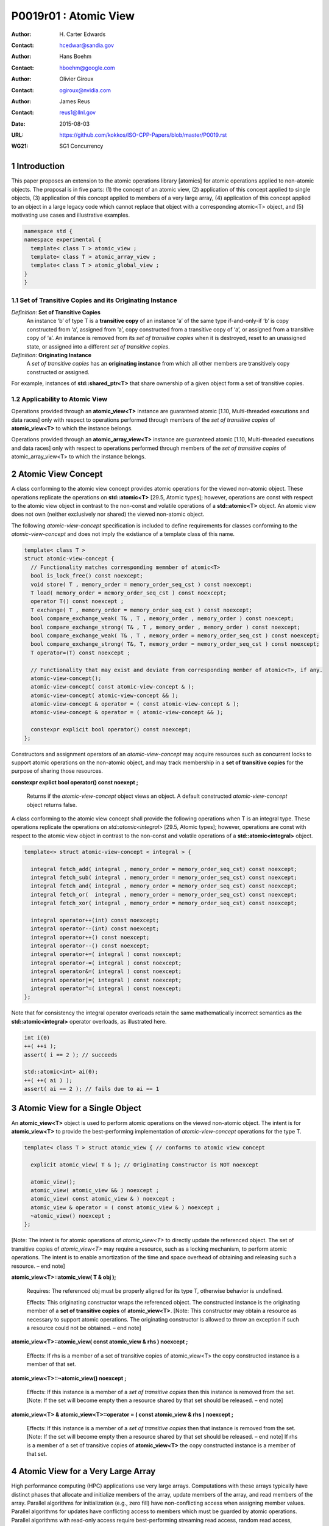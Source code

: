 ===================================================================
P0019r01 : Atomic View
===================================================================

:Author: H\. Carter Edwards
:Contact: hcedwar@sandia.gov
:Author: Hans Boehm
:Contact: hboehm@google.com
:Author: Olivier Giroux
:Contact: ogiroux@nvidia.com
:Author: James Reus
:Contact: reus1@llnl.gov
:Date: 2015-08-03
:URL: https://github.com/kokkos/ISO-CPP-Papers/blob/master/P0019.rst
:WG21: SG1 Concurrency

.. sectnum::

----------------------------------------
Introduction
----------------------------------------

This paper proposes an extension to the atomic operations library [atomics]
for atomic operations applied to non-atomic objects.
The proposal is in five parts:
(1) the concept of an atomic view,
(2) application of this concept applied to single objects,
(3) application of this concept applied to members of a very large array,
(4) application of this concept applied to an object in a large
legacy code which cannot replace that object with a corresponding atomic<T> object,
and
(5) motivating use cases and illustrative examples.

.. code-block:: c++

  namespace std {
  namespace experimental {
    template< class T > atomic_view ;
    template< class T > atomic_array_view ;
    template< class T > atomic_global_view ;
  }
  }

..


Set of Transitive Copies and its Originating Instance
------------------------------------------------------------

*Definition*: **Set of Transitive Copies**
  An instance ‘b’ of type T is a **transitive copy** of an instance ‘a’
  of the same type if-and-only-if ‘b’ is copy constructed from ‘a’,
  assigned from ‘a’, copy constructed from a transitive copy of ‘a’,
  or assigned from a transitive copy of ‘a’.
  An instance is removed from its *set of transitive copies* when it is destroyed,
  reset to an unassigned state, or assigned into a different *set of transitive copies*.

*Definition*: **Originating Instance**
  A *set of transitive copies* has an **originating instance**
  from which all other members are transitively copy constructed or assigned.

For example, instances of **std::shared_ptr<T>** that share ownership of a given object form a set of transitive copies.


Applicability to Atomic View
------------------------------------------------------------

Operations provided through an **atomic_view<T>** instance
are guaranteed atomic [1.10, Multi-threaded executions and data races]
only with respect to operations performed through members of
the *set of transitive copies* of **atomic_view<T>** to which the instance belongs.

Operations provided through an **atomic_array_view<T>** instance
are guaranteed atomic [1.10, Multi-threaded executions and data races]
only with respect to operations performed through members of
the *set of transitive copies* of atomic_array_view<T> to which the instance belongs.


-------------------------------------------
Atomic View Concept
-------------------------------------------

A class conforming to the atomic view concept
provides atomic operations for the viewed non-atomic object.
These operations replicate the operations on **std::atomic<T>** [29.5, Atomic types];
however, operations are const with respect to the atomic view object
in contrast to the non-const and volatile operations of a **std::atomic<T>** object.
An atomic view does not own (neither exclusively nor shared) the viewed non-atomic object.

The following *atomic-view-concept* specification is included to define requirements
for classes conforming to the *atomic-view-concept* and does not imply the existiance
of a template class of this name.

.. code-block:: c++

  template< class T >
  struct atomic-view-concept {
    // Functionality matches corresponding memmber of atomic<T>
    bool is_lock_free() const noexcept;
    void store( T , memory_order = memory_order_seq_cst ) const noexcept;
    T load( memory_order = memory_order_seq_cst ) const noexcept;
    operator T() const noexcept ;
    T exchange( T , memory_order = memory_order_seq_cst ) const noexcept;
    bool compare_exchange_weak( T& , T , memory_order , memory_order ) const noexcept;
    bool compare_exchange_strong( T& , T , memory_order , memory_order ) const noexcept;
    bool compare_exchange_weak( T& , T , memory_order = memory_order_seq_cst ) const noexcept;
    bool compare_exchange_strong( T&, T, memory_order = memory_order_seq_cst ) const noexcept;
    T operator=(T) const noexcept ;

    // Functionality that may exist and deviate from corresponding member of atomic<T>, if any.
    atomic-view-concept();
    atomic-view-concept( const atomic-view-concept & );
    atomic-view-concept( atomic-view-concept && );
    atomic-view-concept & operator = ( const atomic-view-concept & );
    atomic-view-concept & operator = ( atomic-view-concept && );

    constexpr explicit bool operator() const noexcept;
  };

..

Constructors and assignment operators of an *atomic-view-concept* may acquire resources
such as concurrent locks to support atomic operations on the non-atomic object, and
may track membership in a **set of transitive copies** for the purpose of
sharing those resources.


**constexpr explict bool operator() const noexept ;**

  Returns if the *atomic-view-concept* object views an object.
  A default constructed *atomic-view-concept* object returns false.


A class conforming to the atomic view concept shall provide the
following operations when T is an integral type.
These operations replicate the operations on *std::atomic<integral>* [29.5, Atomic types];
however, operations are const with respect to the atomic view object
in contrast to the non-const and volatile operations of a **std::atomic<integral>** object.  

.. code-block:: c++

  template<> struct atomic-view-concept < integral > {

    integral fetch_add( integral , memory_order = memory_order_seq_cst) const noexcept;
    integral fetch_sub( integral , memory_order = memory_order_seq_cst) const noexcept;
    integral fetch_and( integral , memory_order = memory_order_seq_cst) const noexcept;
    integral fetch_or(  integral , memory_order = memory_order_seq_cst) const noexcept;
    integral fetch_xor( integral , memory_order = memory_order_seq_cst) const noexcept;

    integral operator++(int) const noexcept;
    integral operator--(int) const noexcept;
    integral operator++() const noexcept;
    integral operator--() const noexcept;
    integral operator+=( integral ) const noexcept;
    integral operator-=( integral ) const noexcept;
    integral operator&=( integral ) const noexcept;
    integral operator|=( integral ) const noexcept;
    integral operator^=( integral ) const noexcept;
  };

..

Note that for consistency the integral operator overloads retain the
same mathematically incorrect semantics as the **std::atomic<integral>** operator overloads,
as illustrated here.

.. code-block:: c++

  int i(0)
  ++( ++i );
  assert( i == 2 ); // succeeds

  std::atomic<int> ai(0);
  ++( ++( ai ) );
  assert( ai == 2 ); // fails due to ai == 1

..


-------------------------------------------
Atomic View for a Single Object
-------------------------------------------

An **atomic_view<T>** object is used to perform
atomic operations on the viewed non-atomic object.
The intent is for **atomic_view<T>** to provide the
best-performing implementation of *atomic-view-concept* operations for the type T.  

.. code-block:: c++

  template< class T > struct atomic_view { // conforms to atomic view concept

    explicit atomic_view( T & ); // Originating Constructor is NOT noexcept

    atomic_view();
    atomic_view( atomic_view && ) noexcept ;
    atomic_view( const atomic_view & ) noexcept ;
    atomic_view & operator = ( const atomic_view & ) noexcept ;
    ~atomic_view() noexcept ;
  };

..

[Note: The intent is for atomic operations of
*atomic_view<T>* to directly update the referenced object.
The set of transitive copies of *atomic_view<T>*
may require a resource, such as a locking mechanism, to perform atomic operations.
The intent is to enable amortization of the time and space overhead of
obtaining and releasing such a resource.
– end note] 

**atomic_view<T>::atomic_view( T & obj );**

  Requires: The referenced obj must be properly aligned for its type T, otherwise behavior is undefined.

  Effects: This originating constructor wraps the referenced object.
  The constructed instance is the originating member of a
  **set of transitive copies** of **atomic_view<T>**.
  [Note: This constructor may obtain a resource as necessary to support atomic operations.
  The originating constructor is allowed to throw an exception if such a resource could not be obtained.
  – end note]

**atomic_view<T>::atomic_view( const atomic_view & rhs ) noexcept ;**

  Effects: If rhs is a member of a set of transitive copies of atomic_view<T> the copy constructed instance is a member of that set.

**atomic_view<T>::~atomic_view() noexcept ;**

  Effects: If this instance is a member of a *set of transitive copies*
  then this instance is removed from the set.
  [Note: If the set will become empty then a resource shared by that set should be released. – end note]

**atomic_view<T> & atomic_view<T>::operator = ( const atomic_view & rhs ) noexcept ;**

  Effects: If this instance is a member of a *set of transitive copies*
  then that instance is removed from the set.
  [Note: If the set will become empty then a resource shared by that set should be released. – end note]
  If rhs is a member of a set of transitive copies of **atomic_view<T>** the copy constructed instance is a member of that set.  


-------------------------------------------
Atomic View for a Very Large Array
-------------------------------------------

High performance computing (HPC) applications use very large arrays.
Computations with these arrays typically have distinct phases that
allocate and initialize members of the array,
update members of the array,
and read members of the array.
Parallel algorithms for initialization (e.g., zero fill)
have non-conflicting access when assigning member values.
Parallel algorithms for updates have conflicting access
to members which must be guarded by atomic operations.
Parallel algorithms with read-only access require best-performing
streaming read access, random read access, vectorization,
or other guaranteed non-conflicting HPC pattern.

An **atomic_array_view<T>** object is used to perform
atomic operations on the viewed non-atomic members of the array.
The intent is for **atomic_array_view<T>** to provide the
best-performing implementation of atomic-view-concept operations for the members of the array.  

.. code-block:: c++

  template< class T > struct atomic_array_view {

    bool is_lock_free() const noexcept ;

    // Returns true if the view wraps an array and member access is valid.
    explicit bool operator() const noexcept ;

    atomic_array_view( T * , size_t ); // Originating Constructor is NOT noexcept
    atomic_array_view() noexcept ;
    atomic_array_view( atomic_array_view && ) noexcept ;
    atomic_array_view( const atomic_array_view & ) noexcept ;
    atomic_array_view & operator = ( const atomic_array_view & ) noexcept ;
    ~atomic_array_view() noexcept ;

    size_t size() const noexcept ;

    typedef  implementation-defined-atomic-view-concept-type  reference ;

    reference operator[]( size_t ) const noexcept ;
  };

..

[Note: The intent is for atomic operations on members of 
**atomic_array_view<T>** to directly update the referenced member.
The *set of transitive copies* of **atomic_array_view<T>** may require resources,
such as locking mechanisms, to perform atomic operations.
The intent is to enable amortization of the time and space overhead
of obtaining and releasing such resources. – end note] 

**typedef** *implementation-defined-atomic-view-concept-type* **reference;**

  The **reference** type conforms to *atomic-view-concept* for type T.


**bool atomic_array_view<T>::is_lock_free() const noexcept ;**

  Effects: Returns whether atomic operations on members are lock free.

**atomic_array_view<T>::atomic_array_view( T * ptr , size_t N );**

  Requires: The array referenced by [ptr .. ptr+N-1] must be properly aligned for its type T, otherwise behavior is undefined.

  Effects: This *originating constructor* wraps the referenced array [ptr .. ptr+N-1].
  The constructed instance is the originating member of a *set of transitive copies*
  of atomic_array_view<T>.
  [Note: This constructor may obtain resources as necessary to support atomic operations.
  The originating constructor is allowed to throw an exception if such resources could not be obtained. – end note]

**atomic_array_view<T>::atomic_array_view( const atomic_array_view & rhs ) noexcept ;**

  Effects: If rhs is a member of a set of transitive copies of atomic_array_view<T> the copy constructed instance is a member of that set.

**atomic_array_view<T>::~atomic_array_view() noexcept ;**

  Effects: If this instance is a member of a set of transitive copies this instance is removed from the set. [Note: If the set will become empty then resources shared by that set should be released. – end note]

**atomic_array_view<T> & atomic_array_view<T>::operator = ( const atomic_array_view & rhs ) noexcept ;**

  Effects: If this instance is a member of a set of transitive copies that instance is removed from the set. [Note: If the set will become empty then resources shared by that set should be released. – end note]  If rhs is a member of a set of transitive copies of atomic_array_view<T> the copy constructed instance is a member of that set.  

**atomic_array_view<T>::reference  atomic_array_view<T>::operator[]( size_t i ) const noexcept ;**

  Requires: The index i must be in the range [0 .. N-1], otherwise behavior is undefined.

  Effects: Return an instance of **reference** type for the member object referenced by the input index i.
  [Note: The intent is for efficient generation of the returned instance with respect to obtaining a resource,
  such as a shared locking mechanism, that may be required to support atomic operations on the referenced member. – end note] 
 
------------------------------------------------------------
Atomic Global Views for a Single Non-atomic Object
------------------------------------------------------------

An **atomic_global_view<T>** object is used to perform
atomic operations on the globally accessible viewed non-atomic object.
The intent is for **atomic_global_view<T>** to provide the best-performing
implementation of *atomic-view-concept* operations for the type T.
All atomic operations on an instance of **atomic_global_view<T>**
are atomic with respect to any other instance that views the same
globally accessible object, as defined by equality of pointers to that object. 

[Note: Introducing concurrency within legacy codes may require
replacing operations on existing non-atomic objects with atomic operations.
Such replacement may not be able to introduce a set of transitive copies of atomic_view<T>. – end note]

.. code-block:: c++

  template< class T > struct atomic_global_view { // conforms to atomic view concept

    atomic_global_view( T & );  // Wrapping constructor is NOT noexcept
    atomic_global_view( const atomic_global_view & ) noexcept ;
    atomic_global_view( atomic_global_view && ) noexcept ;
    ~atomic_global_view() noexcept ;

    atomic_global_view() = delete ;
    atomic_global_view & operator = ( const atomic_concurrent__view & ) = delete ;
  };

..

[Note: The intent is for atomic operations of **atomic_global_view<T>** to directly update the referenced object. – end note] 

**atomic_global_view<T>::atomic_global_view( T & obj );**

  Requires: The referenced obj must be properly aligned for its type T, otherwise behavior is undefined.

  Effects: This wrapping constructor wraps the globally accessible referenced object.
  Atomic operations on this instance are atomic with respect to atomic operations
  on any **atomic_global_view<T>** instance that reference the same globally accessible object.
  [Note: This constructor may obtain a resource as necessary to support atomic operations.
  This constructor is allowed to throw an exception if such a resource could not be obtained. – end note]

**atomic_global_view<T>::atomic_global_view( const atomic_global_view & ) noexcept ;**

**atomic_global_view<T> & atomic_global_view<T>::operator = ( const atomic_global_view & ) noexcept ;**

  Effects: If rhs references a globally accessible object then this instance references the same object otherwise this instance does not reference a globally accessible object.

**atomic_global_view<T>::~atomic_global_view() noexcept ;**

  Effects: This instance does not reference a globally accessible object.


------------------------------------------------------------
Notes and Examples
------------------------------------------------------------

Atomic View
--------------------

All non-atomic accesses of the wrapped object that appear before
the wrapping constructor must happen before subsequent
atomic operations on the atomic_view.  For example:

.. code-block:: c++

  void foo( int & i ) {
    i = 42 ;
    atomic_view<int> ai(i);
    // Operations on ‘i’ must happen before operations on ‘ai’
    foreach( parallel_policy, 0, N, [=](){ ++ai ; } );
  }

..


Atomic Array View
--------------------

Under the HPC use case the member access operator,
proxy type constructor, or proxy type destructor
will be frequently invoked; therefore,
an implementation should trade off decreased overhead
in these operations versus increased overhead in the wrapper constructor and final destructor.

Usage Scenario for **atomic_array_view<T>**

a) A very large array of trivially copyable members is allocated.  
b) A parallel algorithm initializes members through non-conflicting assignments.  
c) The array is wrapped by an atomic_array_view<T>.  
d) One or more parallel algorithms update members of the array through atomic view operations.
e) The atomic_array_view<T> is destructed.
f) Parallel algorithms access array members through non-conflicting reads, writes, or updates.

Example:

.. code-block:: c++

  // atomic array view wrapper constructor:
  atomic_array_view<T> array( ptr , N );

  // atomic operation on a member:
  array[i].atomic-operation(...);

  // atomic operations through a temporary value 
  // within a concurrent function:
  atomic_array_view<T>::reference x = array[i];
  x.atomic-operation-a(...);
  x.atomic-operation-b(...);

..

Possible interface for **atomic_array_view<T>::reference**

.. code-block:: c++

  struct implementation-defined-proxy-type {   // conforms to atomic view concept

    // Construction limited to move
    implementation-defined-proxy-type(implementation-defined-proxy-type && ) = noexcept ;
    ~implementation-defined-proxy-type();

    implementation-defined-proxy-type() = delete ;
    implementation-defined-proxy-type( const implementation-defined-proxy-type & ) = delete ;
    implementation-defined-proxy-type & 
      operator = ( const implementation-defined-proxy-type & ) = delete ;
  };

..

Originating constructor options for **atomic_array_view<T>**

  A originating constructor of the form (T*begin, T*end) could be valid.  However, the (T*ptr, size_t N) version is preferred to minimize potential confusion with construction from non-contiguous iterators.  Wrapping constructors for standard contiguous containers would also be valid.  However, such constructors could have potential confusion as to whether the atomic_array_view would or would not track resizing operations applied to the input container.

Implementation note for **atomic_array_view<T>**

  All non-atomic accesses of array members that appear before the wrapping constructor must happen before subsequent atomic operations on the atomic_array_view members.  For example:

.. code-block:: c++

  void foo( int * i , size_t N ) {
    i[0] = 42 ;
    i[N-1] = 42 ;
    atomic_array_view<int> ai(i,N);
    // Operations on ‘i’ must happen before operations on ‘ai’
    foreach( parallel_policy, 0, M, [=]( int j ){ ++ai[j%N] ; } );
  }

..


Atomic Global View
--------------------

All non-atomic accesses of the wrapped object that appear before the wrapping constructor must happen before subsequent atomic operations on the atomic_view.  For example:

.. code-block:: c++

  void foo( int & i ) {
    i = 42 ;
    // Operations on ‘i’ must happen before operations on ‘ai’
    foreach( parallel_policy, 0, N, [=](){ ++atomic_global_view<ai>(i) ; } );
  }

..

Example:

.. code-block:: c++

  // atomic operation on an object:
  atomic_global_view<T>(x).atomic-operation(...);

  // When multiple atomic operations are performed the cost of 
  // constructing and destructing the atomic view can be amortized 
  // through a temporary atomic view object.
  {
    atomic_global_view ax(x);
    ax.atomic-operation-a(...);
    ax.atomic-operation-b(...);
  }

..


Mathematically Correct Semantics for Integral Operator Overloads
----------------------------------------------------------------------

As previously noted the **std::atomic<**\ *integral*\ **>**
integral operator overloads are mathematically incorrect and for consistency
the *atomic-view-concept<integral>* retains these incorrect
semantics.
Mathematically correct operator semantics would be restored with the following
operator specifications.
However, such a change would break backward compatibility and is therefore
only noted and not a proposed change.

.. code-block:: c++

  // Mathematically correct integral operator overloads

  template<> struct atomic < integral > {

    volatile atomic & operator++(int) volatile noexcept ;
             atomic & operator++(int) noexcept ;
    volatile atomic & operator--(int) volatile noexcept ;
             atomic & operator--(int) noexcept ;

    integral operator++() volatile noexcept ;
    integral operator++() noexcept ;
    integral operator--() volatile noexcept ;
    integral operator--() noexcept ;

    volatile atomic & operator+=( integral ) volatile noexcept;
             atomic & operator+=( integral ) noexcept;
    volatile atomic & operator-=( integral ) volatile noexcept;
             atomic & operator-=( integral ) noexcept;
    volatile atomic & operator&=( integral ) volatile noexcept;
             atomic & operator&=( integral ) noexcept;
    volatile atomic & operator|=( integral ) volatile noexcept;
             atomic & operator|=( integral ) noexcept;
    volatile atomic & operator^=( integral ) volatile noexcept;
             atomic & operator^=( integral ) noexcept;
  };

  template<> struct atomic-view-concept < integral > {

    const atomic-view-concept & operator++(int) const noexcept;
    const atomic-view-concept & operator--(int) const noexcept;

    integral operator++() const noexcept;
    integral operator--() const noexcept;

    const atomic-view-concept & operator+=( integral ) const noexcept;
    const atomic-view-concept & operator-=( integral ) const noexcept;
    const atomic-view-concept & operator&=( integral ) const noexcept;
    const atomic-view-concept & operator|=( integral ) const noexcept;
    const atomic-view-concept & operator^=( integral ) const noexcept;
  };

..



